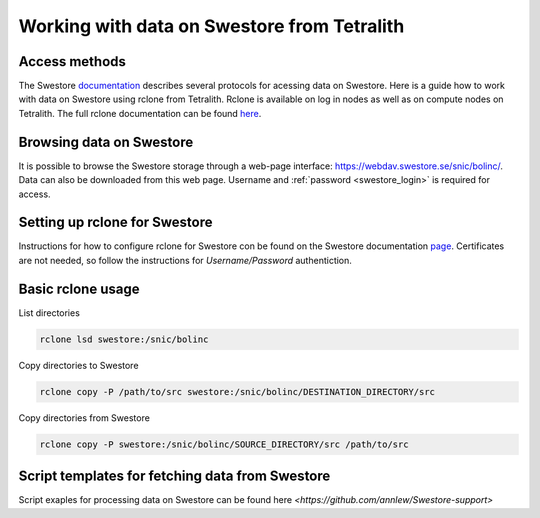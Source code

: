 .. _access_swestore:

Working with data on Swestore from Tetralith
====================

Access methods
++++++++++++++++++++

The Swestore `documentation <https://docs.swestore.se/>`_ describes several protocols for acessing data on Swestore. Here is a guide how to work with data on Swestore using rclone from Tetralith. Rclone is available on log in nodes as well as on compute nodes on Tetralith. The full rclone documentation can be found `here <https://rclone.org/>`_.


Browsing data on Swestore
+++++++++++++++++++

It is possible to browse the Swestore storage through a web-page interface: `<https://webdav.swestore.se/snic/bolinc/>`_. Data can also be downloaded from this web page. Username and :ref:`password <swestore_login>` is required for access.


Setting up rclone for Swestore
+++++++++++++++++++

Instructions for how to configure rclone for Swestore con be found on the Swestore documentation `page <https://docs.swestore.se/using/rclone/#configuration>`_. Certificates are not needed, so follow the instructions for *Username/Password* authentiction.


Basic rclone usage
+++++++++++++++++++++++++++++++

List directories

.. code-block:: text

    rclone lsd swestore:/snic/bolinc

Copy directories to Swestore

.. code-block:: text

    rclone copy -P /path/to/src swestore:/snic/bolinc/DESTINATION_DIRECTORY/src


Copy directories from Swestore

.. code-block:: text

    rclone copy -P swestore:/snic/bolinc/SOURCE_DIRECTORY/src /path/to/src
   

Script templates for fetching data from Swestore
+++++++++++++++++++++++++++++++

Script exaples for processing data on Swestore can be found here
`<https://github.com/annlew/Swestore-support>`

